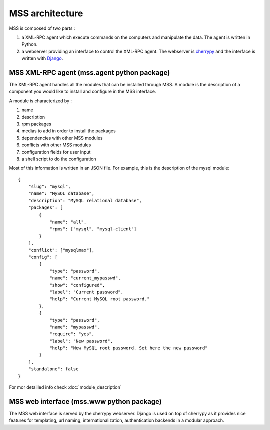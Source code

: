 MSS architecture
=================================================

MSS is composed of two parts :

1. a XML-RPC agent which execute commands on the computers and manipulate the data. The agent is written in Python.
2. a webserver providing an interface to control the XML-RPC agent. The webserver is `cherrypy <http://www.cherrypy.org/>`_ and the interface is written with `Django <http://www.djangoproject.com>`_.

MSS XML-RPC agent (mss.agent python package)
-------------------------------------------------

The XML-RPC agent handles all the modules that can be installed through MSS. A module
is the description of a component you would like to install and configure in the MSS
interface.

A module is characterized by :

1. name
2. description
3. rpm packages
4. medias to add in order to install the packages
5. dependencies with other MSS modules
6. conflicts with other MSS modules
7. configuration fields for user input
8. a shell script to do the configuration

Most of this information is written in an JSON file. For example, this is the description of
the mysql module:

.. highlight:: javascript

::

    {
        "slug": "mysql",
        "name": "MySQL database",
        "description": "MySQL relational database",
        "packages": [
            {
                "name": "all",
                "rpms": ["mysql", "mysql-client"]
            }
        ],
        "conflict": ["mysqlmax"],
        "config": [
            {
                "type": "password",
                "name": "current_mypasswd",
                "show": "configured",
                "label": "Current password",
                "help": "Current MySQL root password."
            },
            {
                "type": "password",
                "name": "mypasswd",
                "require": "yes",
                "label": "New password",
                "help": "New MySQL root password. Set here the new password"
            }
        ],
        "standalone": false
    }

For mor detailled info check :doc:`module_description`

MSS web interface (mss.www python package)
-------------------------------------------------

The MSS web interface is served by the cherrypy webserver. Django is used on top of
cherrypy as it provides nice features for templating, url naming, internationalization,
authentication backends in a modular approach.
